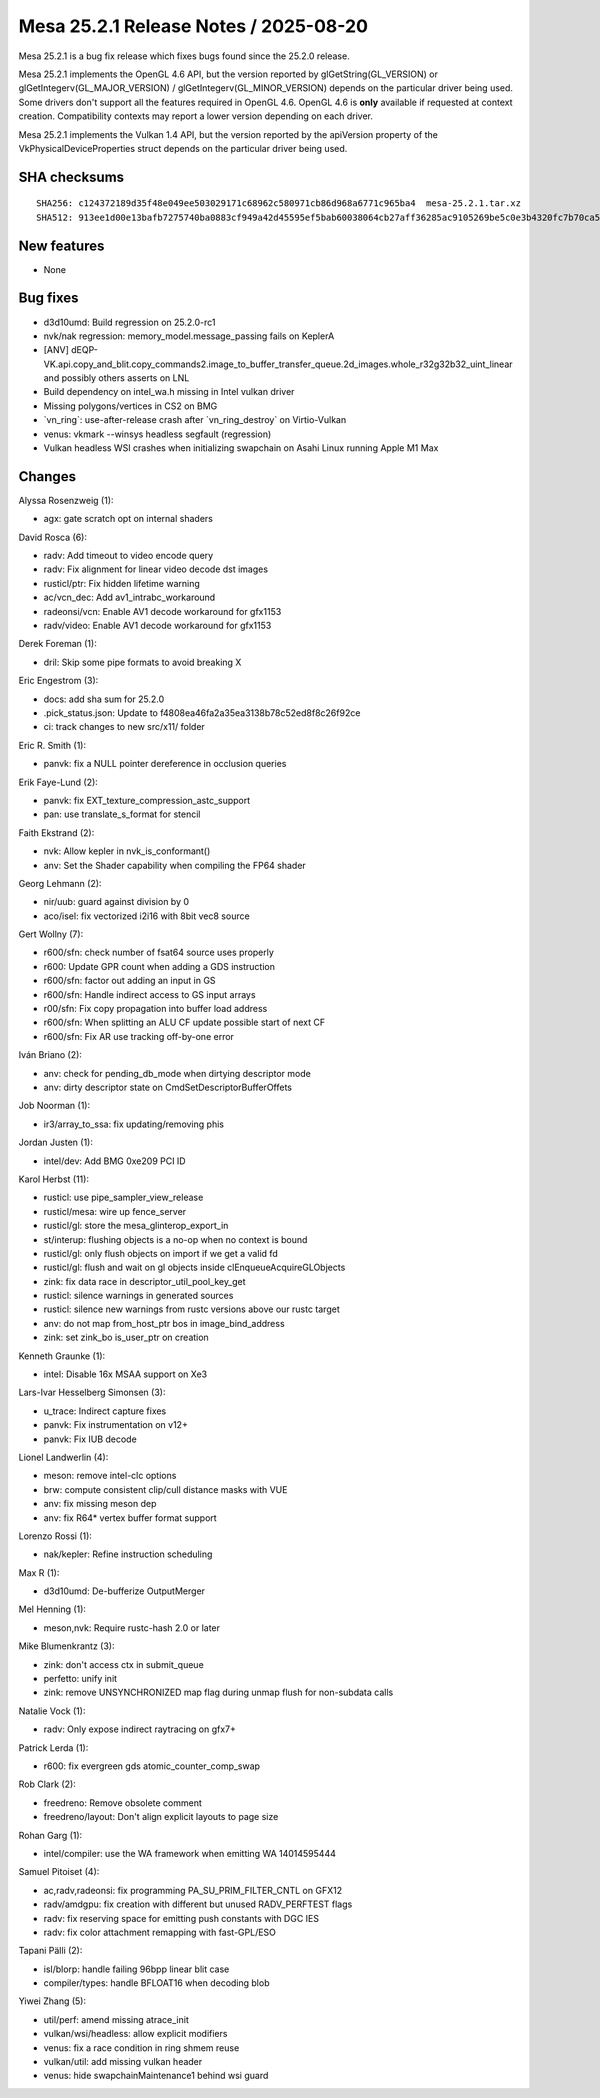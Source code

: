 Mesa 25.2.1 Release Notes / 2025-08-20
======================================

Mesa 25.2.1 is a bug fix release which fixes bugs found since the 25.2.0 release.

Mesa 25.2.1 implements the OpenGL 4.6 API, but the version reported by
glGetString(GL_VERSION) or glGetIntegerv(GL_MAJOR_VERSION) /
glGetIntegerv(GL_MINOR_VERSION) depends on the particular driver being used.
Some drivers don't support all the features required in OpenGL 4.6. OpenGL
4.6 is **only** available if requested at context creation.
Compatibility contexts may report a lower version depending on each driver.

Mesa 25.2.1 implements the Vulkan 1.4 API, but the version reported by
the apiVersion property of the VkPhysicalDeviceProperties struct
depends on the particular driver being used.

SHA checksums
-------------

::

    SHA256: c124372189d35f48e049ee503029171c68962c580971cb86d968a6771c965ba4  mesa-25.2.1.tar.xz
    SHA512: 913ee1d00e13bafb7275740ba0883cf949a42d45595ef5bab60038064cb27aff36285ac9105269be5c0e3b4320fc7b70ca5c5f28e2cf79457882baff7e10620b  mesa-25.2.1.tar.xz


New features
------------

- None


Bug fixes
---------

- d3d10umd: Build regression on 25.2.0-rc1
- nvk/nak regression: memory_model.message_passing fails on KeplerA
- [ANV] dEQP-VK.api.copy_and_blit.copy_commands2.image_to_buffer_transfer_queue.2d_images.whole_r32g32b32_uint_linear and possibly others asserts on LNL
- Build dependency on intel_wa.h missing in Intel vulkan driver
- Missing polygons/vertices in CS2 on BMG
- \`vn_ring`: use-after-release crash after \`vn_ring_destroy` on Virtio-Vulkan
- venus: vkmark --winsys headless segfault (regression)
- Vulkan headless WSI crashes when initializing swapchain on Asahi Linux running Apple M1 Max


Changes
-------

Alyssa Rosenzweig (1):

- agx: gate scratch opt on internal shaders

David Rosca (6):

- radv: Add timeout to video encode query
- radv: Fix alignment for linear video decode dst images
- rusticl/ptr: Fix hidden lifetime warning
- ac/vcn_dec: Add av1_intrabc_workaround
- radeonsi/vcn: Enable AV1 decode workaround for gfx1153
- radv/video: Enable AV1 decode workaround for gfx1153

Derek Foreman (1):

- dril: Skip some pipe formats to avoid breaking X

Eric Engestrom (3):

- docs: add sha sum for 25.2.0
- .pick_status.json: Update to f4808ea46fa2a35ea3138b78c52ed8f8c26f92ce
- ci: track changes to new src/x11/ folder

Eric R. Smith (1):

- panvk: fix a NULL pointer dereference in occlusion queries

Erik Faye-Lund (2):

- panvk: fix EXT_texture_compression_astc_support
- pan: use translate_s_format for stencil

Faith Ekstrand (2):

- nvk: Allow kepler in nvk_is_conformant()
- anv: Set the Shader capability when compiling the FP64 shader

Georg Lehmann (2):

- nir/uub: guard against division by 0
- aco/isel: fix vectorized i2i16 with 8bit vec8 source

Gert Wollny (7):

- r600/sfn: check number of fsat64 source uses properly
- r600: Update GPR count when adding a GDS instruction
- r600/sfn: factor out adding an input in GS
- r600/sfn: Handle indirect access to GS input arrays
- r00/sfn: Fix copy propagation into buffer load address
- r600/sfn: When splitting an ALU CF update possible start of next CF
- r600/sfn: Fix AR use tracking off-by-one error

Iván Briano (2):

- anv: check for pending_db_mode when dirtying descriptor mode
- anv: dirty descriptor state on CmdSetDescriptorBufferOffets

Job Noorman (1):

- ir3/array_to_ssa: fix updating/removing phis

Jordan Justen (1):

- intel/dev: Add BMG 0xe209 PCI ID

Karol Herbst (11):

- rusticl: use pipe_sampler_view_release
- rusticl/mesa: wire up fence_server
- rusticl/gl: store the mesa_glinterop_export_in
- st/interup: flushing objects is a no-op when no context is bound
- rusticl/gl: only flush objects on import if we get a valid fd
- rusticl/gl: flush and wait on gl objects inside clEnqueueAcquireGLObjects
- zink: fix data race in descriptor_util_pool_key_get
- rusticl: silence warnings in generated sources
- rusticl: silence new warnings from rustc versions above our rustc target
- anv: do not map from_host_ptr bos in image_bind_address
- zink: set zink_bo is_user_ptr on creation

Kenneth Graunke (1):

- intel: Disable 16x MSAA support on Xe3

Lars-Ivar Hesselberg Simonsen (3):

- u_trace: Indirect capture fixes
- panvk: Fix instrumentation on v12+
- panvk: Fix IUB decode

Lionel Landwerlin (4):

- meson: remove intel-clc options
- brw: compute consistent clip/cull distance masks with VUE
- anv: fix missing meson dep
- anv: fix R64* vertex buffer format support

Lorenzo Rossi (1):

- nak/kepler: Refine instruction scheduling

Max R (1):

- d3d10umd: De-bufferize OutputMerger

Mel Henning (1):

- meson,nvk: Require rustc-hash 2.0 or later

Mike Blumenkrantz (3):

- zink: don't access ctx in submit_queue
- perfetto: unify init
- zink: remove UNSYNCHRONIZED map flag during unmap flush for non-subdata calls

Natalie Vock (1):

- radv: Only expose indirect raytracing on gfx7+

Patrick Lerda (1):

- r600: fix evergreen gds atomic_counter_comp_swap

Rob Clark (2):

- freedreno: Remove obsolete comment
- freedreno/layout: Don't align explicit layouts to page size

Rohan Garg (1):

- intel/compiler: use the WA framework when emitting WA 14014595444

Samuel Pitoiset (4):

- ac,radv,radeonsi: fix programming PA_SU_PRIM_FILTER_CNTL on GFX12
- radv/amdgpu: fix creation with different but unused RADV_PERFTEST flags
- radv: fix reserving space for emitting push constants with DGC IES
- radv: fix color attachment remapping with fast-GPL/ESO

Tapani Pälli (2):

- isl/blorp: handle failing 96bpp linear blit case
- compiler/types: handle BFLOAT16 when decoding blob

Yiwei Zhang (5):

- util/perf: amend missing atrace_init
- vulkan/wsi/headless: allow explicit modifiers
- venus: fix a race condition in ring shmem reuse
- vulkan/util: add missing vulkan header
- venus: hide swapchainMaintenance1 behind wsi guard
